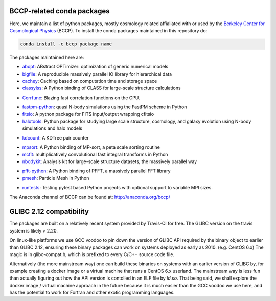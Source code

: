 
.. image:: https://travis-ci.org/bccp/conda-channel-bccp.svg?branch=master
    :alt: Build Status
    :target: https://travis-ci.org/bccp/conda-channel-bccp
    
BCCP-related conda packages
============================

Here, we maintain a list of python packages, mostly cosmology related affialiated with or used by the `Berkeley
Center for Cosmological Physics`_ (BCCP). To install the conda packages maintained 
in this repository do:

.. code:: sh

    conda install -c bccp package_name
    
    
The packages maintained here are: 

* `abopt`_: ABstract OPTimizer: optimization of generic numerical models
* `bigfile`_: A reproducible massively parallel IO library for hierarchical data
* `cachey`_: Caching based on computation time and storage space
* `classylss`_: A Python binding of CLASS for large-scale structure calculations 
.. image:: https://zenodo.org/badge/61589760.svg
   :target: https://zenodo.org/badge/latestdoi/61589760
* `Corrfunc`_: Blazing fast correlation functions on the CPU.
.. image:: https://zenodo.org/badge/DOI/10.5281/zenodo.594351.svg
   :target: https://doi.org/10.5281/zenodo.594351
* `fastpm-python`_: quasi N-body simulations using the FastPM scheme in Python
* `fitsio`_: A python package for FITS input/output wrapping cfitsio
* `halotools`_: Python package for studying large scale structure, cosmology, and galaxy evolution using N-body simulations and halo models
.. image:: https://zenodo.org/badge/DOI/10.5281/zenodo.835895.svg
   :target: https://doi.org/10.5281/zenodo.835894
* `kdcount`_: A KDTree pair counter
.. image:: https://zenodo.org/badge/34348490.svg
   :target: https://zenodo.org/badge/latestdoi/34348490
* `mpsort`_: A Python binding of MP-sort, a peta scale sorting routine
* `mcfit`_: multiplicatively convolutional fast integral transforms in Python
* `nbodykit`_: Analysis kit for large-scale structure datasets, the massively parallel way
.. image:: https://zenodo.org/badge/34348490.svg
   :target: https://zenodo.org/badge/latestdoi/34348490
* `pfft-python`_: A Python binding of PFFT, a massively parallel FFT library
* `pmesh`_: Particle Mesh in Python
.. image:: https://zenodo.org/badge/28099917.svg
   :target: https://zenodo.org/badge/latestdoi/28099917
* `runtests`_: Testing pytest based Python projects with optional support to variable MPI sizes.

.. _`Berkeley Center for Cosmological Physics` : http://bccp.berkeley.edu
.. _`bigfile` : https://github.com/rainwoodman/bigfile
.. _`classylss` : https://github.com/nickhand/classylss
.. _`kdcount` : https://github.com/rainwoodman/kdcount
.. _`mpi4py_test` : https://github.com/rainwoodman/mpi4py_test
.. _`mpsort` : https://github.com/rainwoodman/MP-sort
.. _`nbodykit`: https://github.com/bccp/nbodykit
.. _`pfft-python` : https://github.com/rainwoodman/pfft-python
.. _`pmesh`: https://github.com/rainwoodman/pmesh
.. _`runtests`: https://github.com/rainwoodman/runtests
.. _`abopt`: https://github.com/bccp/abopt
.. _`cachey`: https://github.com/dask/cachey
.. _`Corrfunc`: https://github.com/manodeep/Corrfunc
.. _`fastpm-python`: https://github.com/rainwoodman/fastpm-python
.. _`fitsio`: https://github.com/esheldon/fitsio
.. _`halotools`: https://github.com/astropy/halotools
.. _`mcfit`: https://github.com/eelregit/mcfit

The Anaconda channel of BCCP can be found at: http://anaconda.org/bccp/

GLIBC 2.12 compatibility
========================

The packages are built on a relatively recent system provided by Travis-CI for free. The GLIBC version
on the travis system is likely > 2.20. 

On linux-like platforms we use GCC voodoo to pin down the version of GLIBC API required by
the binary object to earlier than GLIBC 2.12, ensuring these binary packages can work on systems deployed
as early as 2010. (e.g. CentOS 6.x) The magic is in glibc-compat.h, which is prefixed to every C/C++ source
code file. 

Alternatively (the more mainstream way) one can build these binaries on systems with an earlier version of GLIBC by,
for example creating a docker image or a virtual machine that runs a CentOS 6.x userland.
The mainstream way is less fun than actually figuring out how the API version is contolled in an ELF file by `ld.so`.
That being said,
we shall explore the docker image / virtual machine approach in the future because it is much easier than
the GCC voodoo we use here, and has the potential to work for Fortran and other exotic programming languages.

